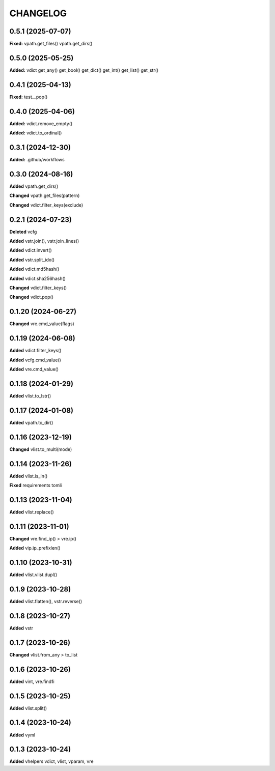 
.. :changelog:

CHANGELOG
=========

0.5.1 (2025-07-07)
------------------

**Fixed:** vpath.get_files() vpath.get_dirs()

0.5.0 (2025-05-25)
------------------

**Added:** vdict get_any() get_bool() get_dict() get_int() get_list() get_str()


0.4.1 (2025-04-13)
------------------

**Fixed:** test__pop()


0.4.0 (2025-04-06)
------------------

**Added:** vdict.remove_empty()

**Added:** vdict.to_ordinal()


0.3.1 (2024-12-30)
------------------

**Added:** .github/workflows


0.3.0 (2024-08-16)
------------------

**Added** vpath.get_dirs()

**Changed** vpath.get_files(pattern)

**Changed** vdict.filter_keys(exclude)


0.2.1 (2024-07-23)
------------------

**Deleted** vcfg

**Added** vstr.join(), vstr.join_lines()

**Added** vdict.invert()

**Added** vstr.split_idx()

**Added** vdict.md5hash()

**Added** vdict.sha256hash()

**Changed** vdict.filter_keys()

**Changed** vdict.pop()


0.1.20 (2024-06-27)
-------------------

**Changed** vre.cmd_value(flags)


0.1.19 (2024-06-08)
-------------------

**Added** vdict.filter_keys()

**Added** vcfg.cmd_value()

**Added** vre.cmd_value()


0.1.18 (2024-01-29)
-------------------

**Added** vlist.to_lstr()


0.1.17 (2024-01-08)
-------------------

**Added** vpath.to_dir()


0.1.16 (2023-12-19)
-------------------

**Changed** vlist.to_multi(mode)


0.1.14 (2023-11-26)
-------------------

**Added** vlist.is_in()

**Fixed** requirements tomli


0.1.13 (2023-11-04)
-------------------

**Added** vlist.replace()


0.1.11 (2023-11-01)
-------------------

**Changed** vre.find_ip() > vre.ip()

**Added** vip.ip_prefixlen()


0.1.10 (2023-10-31)
-------------------

**Added** vlist.vlist.dupl()


0.1.9 (2023-10-28)
------------------

**Added** vlist.flatten(), vstr.reverse()


0.1.8 (2023-10-27)
------------------

**Added** vstr


0.1.7 (2023-10-26)
------------------

**Changed** vlist.from_any > to_list


0.1.6 (2023-10-26)
------------------

**Added** vint, vre.find1i


0.1.5 (2023-10-25)
------------------

**Added** vlist.split()


0.1.4 (2023-10-24)
------------------

**Added** vyml


0.1.3 (2023-10-24)
------------------

**Added** vhelpers vdict, vlist, vparam, vre
